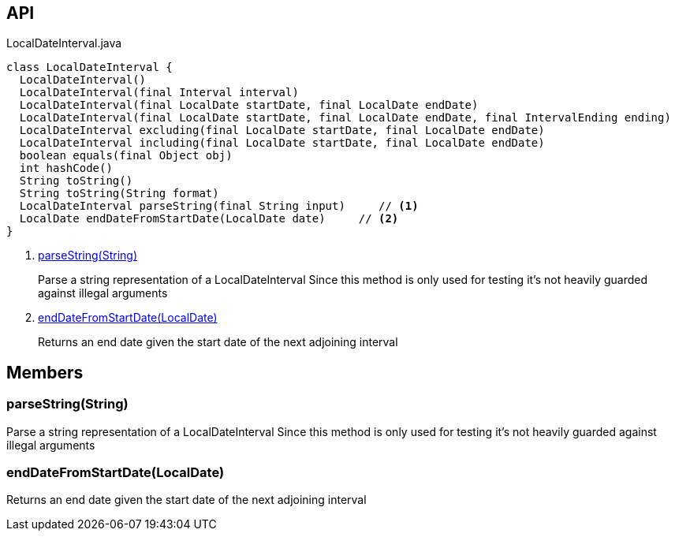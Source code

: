:Notice: Licensed to the Apache Software Foundation (ASF) under one or more contributor license agreements. See the NOTICE file distributed with this work for additional information regarding copyright ownership. The ASF licenses this file to you under the Apache License, Version 2.0 (the "License"); you may not use this file except in compliance with the License. You may obtain a copy of the License at. http://www.apache.org/licenses/LICENSE-2.0 . Unless required by applicable law or agreed to in writing, software distributed under the License is distributed on an "AS IS" BASIS, WITHOUT WARRANTIES OR  CONDITIONS OF ANY KIND, either express or implied. See the License for the specific language governing permissions and limitations under the License.

== API

[source,java]
.LocalDateInterval.java
----
class LocalDateInterval {
  LocalDateInterval()
  LocalDateInterval(final Interval interval)
  LocalDateInterval(final LocalDate startDate, final LocalDate endDate)
  LocalDateInterval(final LocalDate startDate, final LocalDate endDate, final IntervalEnding ending)
  LocalDateInterval excluding(final LocalDate startDate, final LocalDate endDate)
  LocalDateInterval including(final LocalDate startDate, final LocalDate endDate)
  boolean equals(final Object obj)
  int hashCode()
  String toString()
  String toString(String format)
  LocalDateInterval parseString(final String input)     // <.>
  LocalDate endDateFromStartDate(LocalDate date)     // <.>
}
----

<.> xref:#parseString__String[parseString(String)]
+
--
Parse a string representation of a LocalDateInterval Since this method is only used for testing it's not heavily guarded against illegal arguments
--
<.> xref:#endDateFromStartDate__LocalDate[endDateFromStartDate(LocalDate)]
+
--
Returns an end date given the start date of the next adjoining interval
--

== Members

[#parseString__String]
=== parseString(String)

Parse a string representation of a LocalDateInterval Since this method is only used for testing it's not heavily guarded against illegal arguments

[#endDateFromStartDate__LocalDate]
=== endDateFromStartDate(LocalDate)

Returns an end date given the start date of the next adjoining interval
